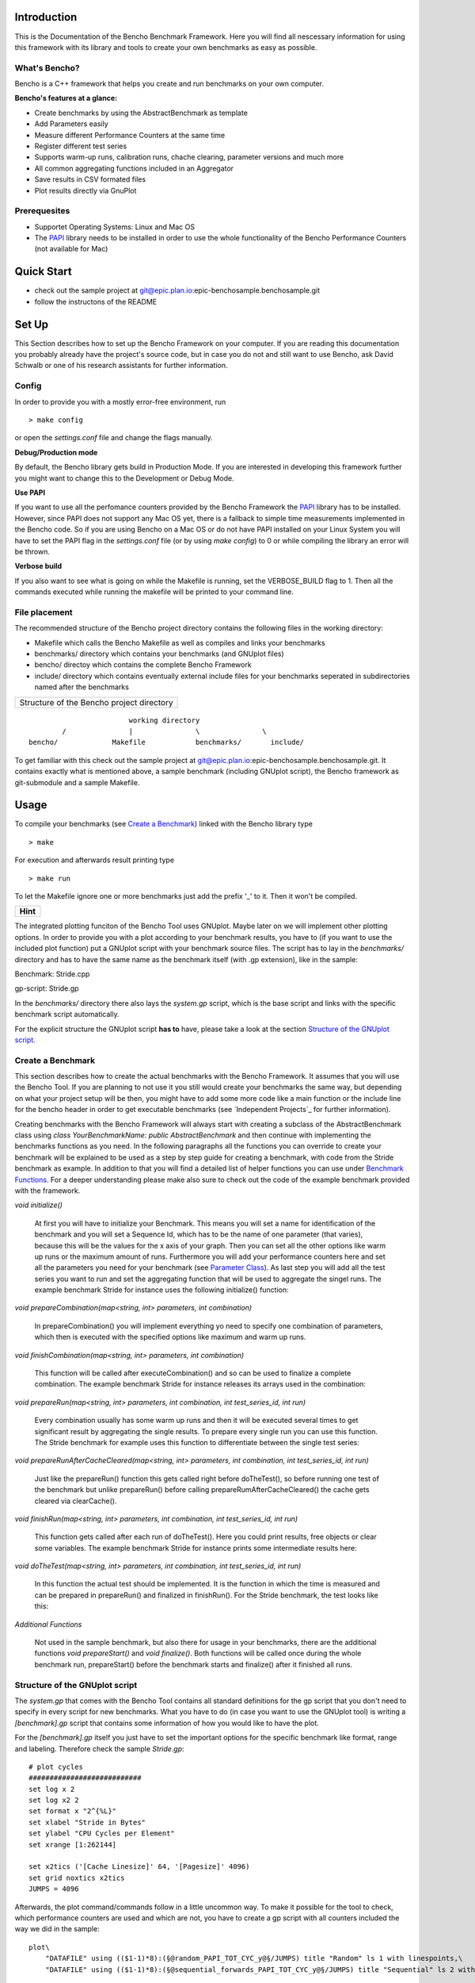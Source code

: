 .. _PAPI: http://icl.cs.utk.edu/papi/software/index.html

============
Introduction
============

This is the Documentation of the Bencho Benchmark Framework. Here you will find all nescessary information for using this framework with its library and tools to create your own benchmarks as easy as possible.


What's Bencho?
--------------

Bencho is a C++ framework that helps you create and run benchmarks on your own computer.

**Bencho's features at a glance:**

- Create benchmarks by using the AbstractBenchmark as template
- Add Parameters easily
- Measure different Performance Counters at the same time
- Register different test series
- Supports warm-up runs, calibration runs, chache clearing, parameter versions and much more
- All common aggregating functions included in an Aggregator
- Save results in CSV formated files
- Plot results directly via GnuPlot


Prerequesites
-------------

- Supportet Operating Systems: Linux and Mac OS
- The PAPI_ library needs to be installed in order to use the whole functionality of the Bencho Performance Counters (not available for Mac)


===========
Quick Start
===========

- check out the sample project at git@epic.plan.io:epic-benchosample.benchosample.git
- follow the instructons of the README


======
Set Up
======

This Section describes how to set up the Bencho Framework on your computer. If you are reading this documentation you probably already have the project's source code, but in case you do not and still want to use Bencho, ask David Schwalb or one of his research assistants for further information.


Config
------

In order to provide you with a mostly error-free environment, run

::

	> make config

or open the *settings.conf* file and change the flags manually.

**Debug/Production mode**

By default, the Bencho library gets build in Production Mode. If you are interested in developing this framework further you might want to change this to the Development or Debug Mode.

**Use PAPI**

If you want to use all the perfomance counters provided by the Bencho Framework the PAPI_ library has to be installed. However, since PAPI does not support any Mac OS yet, there is a fallback to simple time measurements implemented in the Bencho code. So if you are using Bencho on a Mac OS or do not have PAPI installed on your Linux System you will have to set the PAPI flag in the *settings.conf* file (or by using *make config*) to 0 or while compiling the library an error will be thrown.

**Verbose build**

If you also want to see what is going on while the Makefile is running, set the VERBOSE_BUILD flag to 1. Then all the commands executed while running the makefile will be printed to your command line.


File placement
--------------

The recommended structure of the Bencho project directory contains the following files in the working directory:

- Makefile which calls the Bencho Makefile as well as compiles and links your benchmarks
- benchmarks/ directory which contains your benchmarks (and GNUplot files)
- bencho/ directoy which contains the complete Bencho Framework
- include/ directory which contains eventually external include files for your benchmarks seperated in subdirectories named after the benchmarks

+-----------------------------------------+
|Structure of the Bencho project directory|
+-----------------------------------------+

::
	
				working directory
		/		|		\		\
	bencho/ 	    Makefile		benchmarks/	  include/

To get familiar with this check out the sample project at git@epic.plan.io:epic-benchosample.benchosample.git.
It contains exactly what is mentioned above, a sample benchmark (including GNUplot script), the Bencho framework as git-submodule and a sample Makefile.

=====
Usage
=====

To compile your benchmarks (see `Create a Benchmark`_) linked with the Bencho library type

::
	
	> make

For execution and afterwards result printing type

::
	
	> make run


To let the Makefile ignore one or more benchmarks just add the prefix '_' to it. Then it won't be compiled.

+----------+
| **Hint** |
+----------+

The integrated plotting funciton of the Bencho Tool uses GNUplot. Maybe later on we will implement other plotting options.
In order to provide you with a plot according to your benchmark results, you have to (if you want to use the included plot function) put a GNUplot script with your benchmark source files.
The script has to lay in the *benchmarks/* directory and has to have the same name as the benchmark itself (with .gp extension), like in the sample:

Benchmark: Stride.cpp

gp-script: Stride.gp

In the *benchmarks/* directory there also lays the *system.gp* script, which is the base script and links with the specific benchmark script automatically.

For the explicit structure the GNUplot script **has to** have, please take a look at the section `Structure of the GNUplot script`_.


Create a Benchmark
------------------

This section describes how to create the actual benchmarks with the Bencho Framework. It assumes that you will use the Bencho Tool. If you are planning to not use it you still would create your benchmarks the same way, but depending on what your project setup will be then, you might have to add some more code like a main function or the include line for the bencho header in order to get executable benchmarks (see `Independent Projects`_ for further information).

Creating benchmarks with the Bencho Framework will always start with creating a subclass of the AbstractBenchmark class using *class YourBenchmarkName: public AbstractBenchmark* and then continue with implementing the benchmarks functions as you need. In the following paragraphs all the functions you can override to create your benchmark will be explained to be used as a step by step guide for creating a benchmark, with code from the Stride benchmark as example. In addition to that you will find a detailed list of helper functions you can use under `Benchmark Functions`_. For a deeper understanding please make also sure to check out the code of the example benchmark provided with the framework.

*void initialize()*

	At first you will have to initialize your Benchmark. This means you will set a name for identification of the benchmark and you will set a Sequence Id, which has to be the name of one parameter (that varies), because this will be the values for the x axis of your graph. Then you can set all the other options like warm up runs or the maximum amount of runs. Furthermore you will add your performance counters here and set all the parameters you need for your benchmark (see `Parameter Class`_). As last step you will add all the test series you want to run and set the aggregating function that will be used to aggregate the singel runs. The example benchmark Stride for instance uses the following initialize() function:

	.. code-block:: c++
		:linenos:

		void initialize()
	        {
	            setName("Stride");
	            setSequenceId("stride");
	            setWarmUpRuns(0);
	            setMaxRuns(1);
	            
	            addPerformanceCounter("PAPI_TOT_CYC");
	            addPerformanceCounter("PAPI_L1_DCM");
	            addPerformanceCounter("PAPI_L2_DCM");

	            unique_ptr<Parameter> stride(new Parameter("stride", 1, 262144+1, 4, ParameterType::Multiply));
		        unique_ptr<Parameter> jumps(new Parameter("jumps", 4096));
		        addParameter(move(stride));
		        addParameter(move(jumps));
	            
	            addTestSeries(0, "random");
	            addTestSeries(1, "sequential_forwards");
	            addTestSeries(2, "sequential_backwards");

	            setAggregatingFunction(AggregationType::Average);
	        }

*void prepareCombination(map<string, int> parameters, int combination)*

	In prepareCombination() you will implement everything yo need to specify one combination of parameters, which then is executed with the specified options like maximum and warm up runs. 

	.. code-block:: c++
		:linenos:

		void prepareCombination(map<string, int> parameters, int combination)
	        {
	            stride = parameters["stride"];
	            jumps = parameters["jumps"];
	            size = (size_t)parameters["stride"] * (size_t)(parameters["jumps"]+1);
	            
	            srand(time(NULL));
	            
	            posix_memalign((void**)&array_seq_f, 4096, sizeof(int*) * size);
	            posix_memalign((void**)&array_seq_b, 4096, sizeof(int*) * size);
	            posix_memalign((void**)&array_ran, 4096, sizeof(int*) * size);
	            
	            vector<int> v;
	            v.reserve(size);
	            
	            for(unsigned long long i=1; i<jumps;i++)
	                v.push_back(i*stride);
	            
	            // random
	            size_t i = 0; size_t r;
	            for(size_t m = jumps-1; m>1; --m)
	            {
	                do {
	                    r = rand() % m;
	                } while (v[r] ==  i);
	                array_ran[i] = (int*)&(array_ran[v[r]]);
	                i = v[r];
	                swap(v[r], v[m-1]);
	            }
	            array_ran[i] = (int*)&(array_ran[v[0]]);
	            array_ran[v[0]] = NULL;
	            
	            // sequential
	            for(unsigned long long k=0; k<jumps;k++)
	            {
	                array_seq_f[k*stride] = (int*)&(array_seq_f[(k+1)*stride]);
	            }
	            array_seq_f[jumps*stride] = NULL;
	            
	            // sequential
	            for(unsigned long long k=jumps; k>0;k--)
	            {
	                array_seq_b[k*stride] = (int*)&(array_seq_b[(k-1)*stride]);
	            }
	            array_seq_b[0] = NULL;

	        }


*void finishCombination(map<string, int> parameters, int combination)*

	This function will be called after executeCombination() and so can be used to finalize a complete combination. The example benchmark Stride for instance releases its arrays used in the combination:

	.. code-block:: c++
		:linenos:

		void finishCombination(map<string, int> parameters, int combination)
		{
		    delete array_seq_f;
		    delete array_seq_b;
		    delete array_ran;
		} 

*void prepareRun(map<string, int> parameters, int combination, int test_series_id, int run)*

	Every combination usually has some warm up runs and then it will be executed several times to get significant result by aggregating the single results. To prepare every single run you can use this function. The Stride benchmark for example uses this function to differentiate between the single test series:

	.. code-block:: c++
		:linenos:

		void prepareRun(map<string, int> parameters, int combination, int test_series_id, int run)
		{
		    clear();
		    sum = 0;
		    
		    switch (test_series_id)
		    {
		        case 0:
		            p = array_ran[0];  //for random test series
		            break;
		        case 1:
		            p = array_seq_f[0]; //for sequential forward test series
		            break;
		        case 2:
		            p = array_seq_b[parameters["stride"]*parameters["jumps"]]; //for sequential backward test series
		            break;
		   }

		}

*void prepareRunAfterCacheCleared(map<string, int> parameters, int combination, int test_series_id, int run)*

	Just like the prepareRun() function this gets called right before doTheTest(), so before running one test of the benchmark but unlike prepareRun() before calling prepareRumAfterCacheCleared() the cache gets cleared via clearCache().

*void finishRun(map<string, int> parameters, int combination, int test_series_id, int run)*

	This function gets called after each run of doTheTest(). Here you could print results, free objects or clear some variables. The example benchmark Stride for instance prints some intermediate results here:

	.. code-block:: c++
		:linenos:

		void finishRun(map<string, int> parameters, int combination, int test_series_id, int run)
		{
			cout << "sum: " << sum << p << endl;
		}

*void doTheTest(map<string, int> parameters, int combination, int test_series_id, int run)*

	In this function the actual test should be implemented. It is the function in which the time is measured and can be prepared in prepareRun() and finalized in finishRun(). For the Stride benchmark, the test looks like this:

	.. code-block:: c++
		:linenos:

		void doTheTest(map<string, int> parameters, int combination, int test_series_id, int run)
		{   
		    for (size_t i=0; i<jumps-1; ++i) {
		        p = *((int**)p);
		    }
		}

*Additional Functions*
	
	Not used in the sample benchmark, but also there for usage in your benchmarks, there are the additional functions *void prepareStart()* and *void finalize()*. Both functions will be called once during the whole benchmark run, prepareStart() before the benchmark starts and finalize() after it finished all runs.


Structure of the GNUplot script
-------------------------------

The *system.gp* that comes with the Bencho Tool contains all standard definitions for the gp script that you don't need to specify in every script for new benchmarks.
What you have to do (in case you want to use the GNUplot tool) is writing a *[benchmark].gp* script that contains some information of how you would like to have the plot.

For the *[benchmark].gp* itself you just have to set the important options for the specific benchmark like format, range and labeling. Therefore check the sample *Stride.gp*::

	# plot cycles
	###########################
	set log x 2
	set log x2 2
	set format x "2^{%L}"
	set xlabel "Stride in Bytes"
	set ylabel "CPU Cycles per Element"
	set xrange [1:262144]

	set x2tics ('[Cache Linesize]' 64, '[Pagesize]' 4096)
	set grid noxtics x2tics
	JUMPS = 4096

Afterwards, the plot command/commands follow in a little uncommon way. To make it possible for the tool to check, which performance counters are used and which are not, you have to create a gp script with all counters included the way we did in the sample::

	plot\
	    "DATAFILE" using (($1-1)*8):(§@random_PAPI_TOT_CYC_y@§/JUMPS) title "Random" ls 1 with linespoints,\
	    "DATAFILE" using (($1-1)*8):(§@sequential_forwards_PAPI_TOT_CYC_y@§/JUMPS) title "Sequential" ls 2 with linespoints


	# plot random cache misses
	###########################
	set output "plot2.ps"
	set ylabel "Misses per Element"
	set format y "%.1f"


	plot\
	    "DATAFILE" using (($1-1)*8):(§@random_PAPI_L3_TCM_y@§/JUMPS) ls 3 with linespoints,\
	    "DATAFILE" using (($1-1)*8):(§@random_PAPI_L1_DCM_y@§/JUMPS) ls 1 with linespoints,\
	    "DATAFILE" using (($1-1)*8):(§@random_PAPI_L2_DCM_y@§/JUMPS) ls 2 with linespoints,\
	    "DATAFILE" using (($1-1)*8):(§@random_PAPI_TLB_DM_y@§/JUMPS) ls 4 with linespoints
	    
	    
	# plot sequential cache misses
	###########################
	set output "plot3.ps"
	set ylabel "Misses per Element"
	set format y "%.1f"

	plot\
	    "DATAFILE" using (($1-1)*8):(§@sequential_forwards_PAPI_L1_DCM_y@§/JUMPS) ls 1 with linespoints,\
	    "DATAFILE" using (($1-1)*8):(§@sequential_forwards_PAPI_L2_DCM_y@§/JUMPS) ls 2 with linespoints,\
	    "DATAFILE" using (($1-1)*8):(§@sequential_forwards_PAPI_L3_TCM_y@§/JUMPS) ls 3 with linespoints,\
	    "DATAFILE" using (($1-1)*8):(§@sequential_forwards_PAPI_TLB_DM_y@§/JUMPS) ls 4 with linespoints

The filename you just have to name *"DATAFILE"*, it will be replaced automatically. For the row/column information of the single performance counters you have to write down the explicit name of the perf.-counter (which has to be the same as shown in the result file as column names later on), included by *§@* and *@§* (see the above example). They will be replaced automatically with the right row/column number dependent on which perf.-counters you use/how the result file looks like.

Execution Modes
---------------

The Bencho framework offers modes to specify how the benchmark should be run. The modes can either be set permanetly in the benchmark class with the according setMode(bool mode) function or added to the make run statement as make arguments. For example an execution in fast mode can be invoked by executing

::

	> make run fast=1

This will translate into the corresponding commandline arguments for your benchmark, making it possible to change running modes without recompiling your project.

The currently implemented modes are:

*Fast Mode*

	The Fast Mode executes the benchmark in the fastest possible configuration. It opresses the output, sets the maximum runs to 1 and does not use aggregation. To opress the output the Silent Mode is activated (and deactivated) automatically with the Fast Mode.

	.. code-block:: c++

		fastMode(true);

*Silent Mode*

	The Silent Mode executes the benchmark without the frameworks output (except important errors). So if you don't need its output and want to have the benchmarks output be represented clearly activate the silentMode with


	.. code-block:: c++

		silentMode(true);


=========
Reference
=========

The reference section contains the classes and functions you can or maybe have to use in order to create a benchmark with the Bencho Framework. Furthermore it includes a complete list of the PAPI_ performance counters you can measure during your test runs.

Parameter Class
---------------

The Parameter Class is a helper class of the Bencho Framework, that is used to register parameters for your benchmark. This is accomlished throug the overloaded constructors, which all create a standarized Parameter Object with a name for identification and a vector of long integer values. The following contructors are available at the moment: 

*Parameter::Parameter(string name, vector<long long> values)*
	
	This is the standard contructor, that transfers name and values directly to the object. No calculations will be done here.

*Parameter::Parameter(string name, long long start, long long stop, long long step, operation operation)*

	This contructor can be used to automatically calculate a vector of integer values by setting a start value, an end value and a step. Finally you can use values of the enum operation to determine, wether the steps should be added or multiplied.

	.. code-block:: c++

		enum operation {
		    add,
		    multiply
		};

*Parameter::Parameter(string name, long long value)*

	Of course you can also use only a single value as a parameter. This contructor will wrap your single integer value into the vector, that will be used by the frameworks functions.


Aggregator Class
----------------

The Aggregator Class is a helper class of the Bencho Framework, that is used to condition the test results via calculating averages, medians or deviations. To use this class, declare a new Aggregator object either with directly giving your data to the constructor or setting it afterwards via *void Aggregator::setData(vector<long long> &data)*. Once an object it created and initialized with its data you can call the following methods:

*long long Aggregator::calculateAverage()*

	This function will calculate the average of the given data and return it as a rounded integer value.

*long long Aggregator::calculateMedian()*

	This function will calculate the median of the data and return it as a rounded integer value.

*long long Aggregator::calculateDeviation()*

	This function will calculate the deviation of the given data for you and return it as a rounded integer value.

*long long Aggregator::calculateMin()*

	This function will return the minimum value of the given data.

*long long Aggregator::calculateMax()*

	This function will return the maximum value of the given data.

*long long Aggregator::calculateFunction(AggregationType::Function)*
	
	This function will return the result of whatever function type you pass as parameter. This can be Average, Median, Min or Max, which are all declared in the AggregationType struct coming with the Aggregator class.


Benchmark Functions
-------------------

In this Section all public or protected functions of the Abstract Benchmark class will be listed and explained in order to use them in your own benchmarks class. The functions are ordered alphabetically by their names.

*void addParameter(unique_ptr<Parameter> parameter, string version = "first");*

	Each benchmark has some parameters that compose the single combinations, that will be tested. For adding these parameters this function can be used. It expects an pointer to an object of the `Parameter Class`_, that helps you add complex parameters simple with its overloaded contructors and a version string, that could be used for registering different versions of parameters. The version is set to 'first' by default. And don't worry about the Paramter object you used to add the Parameter to the benchmark. The addParameter() function will automatically take care of the now useless object and delete it.

*void addPerformanceCounter(string event_name)*

	Of course you don not only want to measure the time your benchmarks needs for a run, but you also want to measure cache misses or CPU cycles. Therefore you can add the PAPI performance counters. A complete list of these counters can be found under `PAPI Performance Counters`_.

	Note: If you do not have the PAPI library installed all performance counters will fall back to simple time measurement.

*void addTestSeries(int id, string name)*

	If you have different test series for your benchmark, like a random series and a sequenced series you can add them all to your benchmark class via the addTestSeries() function. The ids should be unique.

*void addAllTestSeriesAsGraphs()*

	If you want to have all test series registered for the printing output by printResults() then you can use this function. It is a shortcut, that can be used instead of calling the addTestSeriesAsGraph() function for every test series.

*void addTestSeriesAsGraph(int test_series_id)*

	This function will register a specific test series as graph, that then can be outputed by the printing function printResults().

*void clearCache()*

	This function can be used to clear the whole cache for an unaffected test.

*void full(int max_runs = -1, double max_deviation = -1)*

	This function can be ignored when using the Bencho Tool. However, if you write your own main functions for your benchmarks you will have to use the full() function to start the whole benchmark test. A standard main function for a benchmark could look like this:

	.. code-block:: c++
		:linenos:

		int main(int argc, const char *argv[])
		{
		    hyrise::benchmark::Stride *s = new hyrise::benchmark::Stride;

		    s->full();
		    delete s;

		    return 0;
		}

*string getCurrentVersion()*

	The getCurrentVersion() function will return the current version of the parameters the run uses.

*bool getFastMode()*

	The getFastMode() function will return boolean whether the Fast Mode is activated or not.

*size_t getMaxRuns()*
	
	This function returns the maximum runs set for the benchmark.

*string getName()*

	The getName() function will return the name of the benchmark currently running.

*vector<Parameter> \*getParameters()*

	The getParameters() function will return a pointer to the complete vector of parameters, however since all the functions that are usually overwritten in the specific benchmark, it is not recommended and ususally not nescessary to use this function.

*vector<string> &getPerformanceCounters()*

	The getPerformanceCounters() will return an pointer on the vector of performance counters used by this benchmark.

*vector<long long> &getResult_error(size_t test_series, string perf_ctr)*

	This function returns an pointer on the result errors for a specific test_series and a performance counter.

*long long getResult_incache(string test_series)*

	This function returns the result of the given test_series, that is currently in the cache.

*vector<long long> &getResult_x(size_t test_series, string perf_ctr)*

	This function returns the x result of the given test series and performance counter.

*vector<long long> &getResult_y(size_t test_series, string perf_ctr)*

	This function returns the y result of the given test series and performance counter.

*size_t getRowCount()*

	This function returns the size of the y result of the current performance counter.

*bool getSilentMode()*

	The getSilentMode() function will return boolean whether the Silent Mode is activated or not.

*map<int, string> &getTestSeries()*

	This function returns a pointer to the current test series.

*string getUnit()*

	This function returns the unit of the benchmark. This determines, if it uses the performance counters or the fall back clock ticks.
	
*size_t getWarmUpRuns()*
		
	This function will return the specified warm up runs for the benchmark.

*void printCombinations()*

	This function will prin t the combiantions calculated for the current parameters.

*void printResults()*

	This function will print out the results of the benchmark test for all test series added as graphs. For adding a test series as a graph use the addTestSeriesAsGraph() function or the addAllTestSeriesAsGraphs() function, that will add all the registered test series to the printing output.

*void setAggregatingFunction(AggregationType::Function)*

	Setter for the aggregating function, that will be used to aggregate the results of the single runs. You can pass all values of the Function enum in the AggregationType struct as parameter. At the moment these are Average, Median, Min and Max.

*void setFastMode(bool fastMode)*

	Setter to activate or deactivate the include Fast Mode. This will run your benchmarks in the fastest possible configuration and opresses the output of the Bencho framework. NOTE: in order to opress the output this function will automatically activate and deactivate the Silent Mode. 

*void setMaxRuns(size_t max_runs)*

	Setter for the maximum amount of runs used for the benchmark tests.

*void setName(string name)*

	Setter for the Benchmarks name. The name is used for identification in the Bencho Tool.

*void setSequenceId(string id)*

	Setter for the Sequence Id. This is the name of the parameter, whose values will be used for the x axis in the graph.

*void setSilentMode(bool silentMode)*

	Setter to activate or deactivate the included Silent Mode, that opresses all output generated by the Bencho framework.

*void setWarmUpRuns(size_t warmUpRuns)*

	Setter for the warm up runs, executed before running the actual benchmark test runs.


PAPI Performance Counters
-------------------------

This Section contains a complete table of the PAPI_ performance counters that can be used with the Bencho Framework. Please note, that if the PAPI library is not installed on your system, all performance counters will fall back to simple time measurement.

	+---------------+-------------------------------------------------------+
	|PAPI_EVENT     |Event measured                                         |
	+===============+=======================================================+
	|PAPI_L1_DCM	|Level 1 data cache misses                              |
	+---------------+-------------------------------------------------------+
	|PAPI_L1_ICM	|Level 1 instruction cache misses                       |
	+---------------+-------------------------------------------------------+
	|PAPI_L2_DCM	|Level 2 data cache misses                              |
	+---------------+-------------------------------------------------------+
	|PAPI_L2_ICM	|Level 2 instruction cache misses                       |
	+---------------+-------------------------------------------------------+
	|PAPI_L3_DCM	|Level 3 data cache misses                              |
	+---------------+-------------------------------------------------------+
	|PAPI_L3_ICM	|Level 3 instruction cache misses                       |
	+---------------+-------------------------------------------------------+
	|PAPI_L1_TCM	|Level 1 total cache misses                             |
	+---------------+-------------------------------------------------------+
	|PAPI_L2_TCM	|Level 2 total cache misses                             |
	+---------------+-------------------------------------------------------+
	|PAPI_L3_TCM	|Level 3 total cache misses                             |
	+---------------+-------------------------------------------------------+
	|PAPI_CA_SNP	|Snoops                                                 |
	+---------------+-------------------------------------------------------+
	|PAPI_CA_SHR	|Request for access to shared cache line (SMP)          |
	+---------------+-------------------------------------------------------+
	|PAPI_CA_CLN	|Request for access to clean cache line (SMP)           |
	+---------------+-------------------------------------------------------+
	|PAPI_CA_INV	|Cache Line Invalidation (SMP)                          |
	+---------------+-------------------------------------------------------+
	|PAPI_CA_ITV	|Cache Line Intervention (SMP)                          |
	+---------------+-------------------------------------------------------+
	|PAPI_L3_LDM    |Level 3 load misses                                    |
	+---------------+-------------------------------------------------------+
	|PAPI_L3_STM	|Level 3 store misses                                   |
	+---------------+-------------------------------------------------------+
	|PAPI_BRU_IDL   |Cycles branch units are idle                           |
	+---------------+-------------------------------------------------------+
	|PAPI_FXU_IDL   |Cycles integer units are idle                          |
	+---------------+-------------------------------------------------------+
	|PAPI_FPU_IDL   |Cycles floating point units are idle                   |
	+---------------+-------------------------------------------------------+
	|PAPI_LSU_IDL   |Cycles load/store units are idle                       |
	+---------------+-------------------------------------------------------+
	|PAPI_TLB_DM    |Data translation lookaside buffer misses               |
	+---------------+-------------------------------------------------------+
	|PAPI_TLB_IM    |Instruction translation lookaside buffer misses        |
	+---------------+-------------------------------------------------------+
	|PAPI_TLB_TL    |Total translation lookaside buffer misses              |
	+---------------+-------------------------------------------------------+
	|PAPI_L1_LDM    |Level 1 load misses                                    |
	+---------------+-------------------------------------------------------+
	|PAPI_L1_STM    |Level 1 store misses                                   |
	+---------------+-------------------------------------------------------+
	|PAPI_L2_LDM    |Level 2 load misses                                    |
	+---------------+-------------------------------------------------------+
	|PAPI_L2_STM    |Level 2 store misses                                   |
	+---------------+-------------------------------------------------------+ 
	|PAPI_BTAC_M    |BTAC miss                                              |
	+---------------+-------------------------------------------------------+
	|PAPI_PRF_DM    |Prefetch data instruction caused a miss                |
	+---------------+-------------------------------------------------------+
	|PAPI_L3_DCH    |Level 3 Data Cache Hit                                 |
	+---------------+-------------------------------------------------------+
	|PAPI_TLB_SD    |Translation lookaside buffer shootdowns (SMP)          |
	+---------------+-------------------------------------------------------+
	|PAPI_CSR_FAL   |Failed store conditional instructions                  |
	+---------------+-------------------------------------------------------+
	|PAPI_CSR_SUC   |Successful store conditional instructions              |
	+---------------+-------------------------------------------------------+
	|PAPI_CSR_TOT   |Total store conditional instructions                   |
	+---------------+-------------------------------------------------------+
	|PAPI_MEM_SCY   |Cycles Stalled Waiting for Memory Access               |
	+---------------+-------------------------------------------------------+
	|PAPI_MEM_RCY   |Cycles Stalled Waiting for Memory Read                 |
	+---------------+-------------------------------------------------------+ 
	|PAPI_MEM_WCY   |Cycles Stalled Waiting for Memory Write                |
	+---------------+-------------------------------------------------------+
	|PAPI_STL_ICY   |Cycles with No Instruction Issue                       |
	+---------------+-------------------------------------------------------+
	|PAPI_FUL_ICY   |Cycles with Maximum Instruction Issue                  |
	+---------------+-------------------------------------------------------+
	|PAPI_STL_CCY   |Cycles with No Instruction Completion                  |
	+---------------+-------------------------------------------------------+
	|PAPI_FUL_CCY   |Cycles with Maximum Instruction Completion             |
	+---------------+-------------------------------------------------------+
	|PAPI_HW_INT    |Hardware interrupts                                    |
	+---------------+-------------------------------------------------------+
	|PAPI_BR_UCN    |Unconditional branch instructions executed             |
	+---------------+-------------------------------------------------------+
	|PAPI_BR_CN     |Conditional branch instructions executed               |
	+---------------+-------------------------------------------------------+
	|PAPI_BR_TKN    |Conditional branch instructions taken                  |
	+---------------+-------------------------------------------------------+
	|PAPI_BR_NTK    |Conditional branch instructions not taken              |
	+---------------+-------------------------------------------------------+
	|PAPI_BR_MSP    |Conditional branch instructions mispredicted           |
	+---------------+-------------------------------------------------------+
	|PAPI_BR_PRC    |Conditional branch instructions correctly predicted    |
	+---------------+-------------------------------------------------------+
	|PAPI_FMA_INS   |FMA instructions completed                             |
	+---------------+-------------------------------------------------------+
	|PAPI_TOT_IIS   |Total instructions issued                              |
	+---------------+-------------------------------------------------------+
	|PAPI_TOT_INS   |Total instructions executed                            |
	+---------------+-------------------------------------------------------+
	|PAPI_INT_INS   |Integer instructions executed                          |
	+---------------+-------------------------------------------------------+
	|PAPI_FP_INS    |Floating point instructions executed                   |
	+---------------+-------------------------------------------------------+
	|PAPI_LD_INS    |Load instructions executed                             |
	+---------------+-------------------------------------------------------+
	|PAPI_SR_INS    |Store instructions executed                            |
	+---------------+-------------------------------------------------------+
	|PAPI_BR_INS    |Total branch instructions executed                     |
	+---------------+-------------------------------------------------------+
	|PAPI_VEC_INS   |Vector/SIMD instructions executed                      |
	+---------------+-------------------------------------------------------+
	|PAPI_FLOPS     |Floating Point Instructions executed per second        |
	+---------------+-------------------------------------------------------+
	|PAPI_RES_STL   |Cycles processor is stalled on resource                |
	+---------------+-------------------------------------------------------+
	|PAPI_FP_STAL   |FP units are stalled                                   |
	+---------------+-------------------------------------------------------+
	|PAPI_TOT_CYC   |Total cycles                                           |
	+---------------+-------------------------------------------------------+
	|PAPI_IPS       |Instructions executed per second                       |
	+---------------+-------------------------------------------------------+
	|PAPI_LST_INS   |Total load/store instructions executed                 |
	+---------------+-------------------------------------------------------+
	|PAPI_SYC_INS   |Synchronization instructions executed                  |
	+---------------+-------------------------------------------------------+
	|PAPI_L1_DCH    |L1 D Cache Hit                                         |
	+---------------+-------------------------------------------------------+
	|PAPI_L2_DCH    |L2 D Cache Hit                                         |
	+---------------+-------------------------------------------------------+
	|PAPI_L1_DCA    |L1 D Cache Access                                      |
	+---------------+-------------------------------------------------------+
	|PAPI_L2_DCA    |L2 D Cache Access                                      |
	+---------------+-------------------------------------------------------+
	|PAPI_L3_DCA    |L3 D Cache Access                                      |
	+---------------+-------------------------------------------------------+
	|PAPI_L1_DCR    |L1 D Cache Read                                        |
	+---------------+-------------------------------------------------------+
	|PAPI_L2_DCR    |L2 D Cache Read                                        |
	+---------------+-------------------------------------------------------+
	|PAPI_L3_DCR    |L3 D Cache Read                                        |
	+---------------+-------------------------------------------------------+
	|PAPI_L1_DCW    |L1 D Cache Write                                       |
	+---------------+-------------------------------------------------------+
	|PAPI_L2_DCW    |L2 D Cache Write                                       |
	+---------------+-------------------------------------------------------+
	|PAPI_L3_DCW    |L3 D Cache Write                                       |
	+---------------+-------------------------------------------------------+
	|PAPI_L1_ICH    |L1 instruction cache hits                              |
	+---------------+-------------------------------------------------------+
	|PAPI_L2_ICH    |L2 instruction cache hits                              |
	+---------------+-------------------------------------------------------+
	|PAPI_L3_ICH    |L3 instruction cache hits                              |
	+---------------+-------------------------------------------------------+
	|PAPI_L1_ICA    |L1 instruction cache accesses                          |
	+---------------+-------------------------------------------------------+
	|PAPI_L2_ICA    |L2 instruction cache accesses                          |
	+---------------+-------------------------------------------------------+
	|PAPI_L3_ICA    |L3 instruction cache accesses                          |
	+---------------+-------------------------------------------------------+
	|PAPI_L1_ICR    |L1 instruction cache reads                             |
	+---------------+-------------------------------------------------------+
	|PAPI_L2_ICR    |L2 instruction cache reads                             |
	+---------------+-------------------------------------------------------+
	|PAPI_L3_ICR    |L3 instruction cache reads                             |
	+---------------+-------------------------------------------------------+
	|PAPI_L1_ICW    |L1 instruction cache writes                            |
	+---------------+-------------------------------------------------------+
	|PAPI_L2_ICW    |L2 instruction cache writes                            |
	+---------------+-------------------------------------------------------+
	|PAPI_L3_ICW    |L3 instruction cache writes                            |
	+---------------+-------------------------------------------------------+
	|PAPI_L1_TCH    |L1 total cache hits                                    |
	+---------------+-------------------------------------------------------+
	|PAPI_L2_TCH    |L2 total cache hits                                    |
	+---------------+-------------------------------------------------------+
	|PAPI_L3_TCH    |L3 total cache hits                                    |
	+---------------+-------------------------------------------------------+
	|PAPI_L1_TCA    |L1 total cache accesses                                |
	+---------------+-------------------------------------------------------+
	|PAPI_L2_TCA    |L2 total cache accesses                                |
	+---------------+-------------------------------------------------------+
	|PAPI_L3_TCA    |L3 total cache accesses                                |
	+---------------+-------------------------------------------------------+
	|PAPI_L1_TCR    |L1 total cache reads                                   |
	+---------------+-------------------------------------------------------+
	|PAPI_L2_TCR    |L2 total cache reads                                   |
	+---------------+-------------------------------------------------------+
	|PAPI_L3_TCR    |L3 total cache reads                                   |
	+---------------+-------------------------------------------------------+
	|PAPI_L1_TCW    |L1 total cache writes                                  |
	+---------------+-------------------------------------------------------+
	|PAPI_L2_TCW    |L2 total cache writes                                  |
	+---------------+-------------------------------------------------------+
	|PAPI_L3_TCW    |L3 total cache writes                                  |
	+---------------+-------------------------------------------------------+
	|PAPI_FML_INS   |FM ins                                                 |
	+---------------+-------------------------------------------------------+
	|PAPI_FAD_INS   |FA ins                                                 |
	+---------------+-------------------------------------------------------+
	|PAPI_FDV_INS   |FD ins                                                 |
	+---------------+-------------------------------------------------------+
	|PAPI_FSQ_INS   |FSq ins                                                |
	+---------------+-------------------------------------------------------+
	|PAPI_FNV_INS   |Finv ins                                               |
	+---------------+-------------------------------------------------------+

